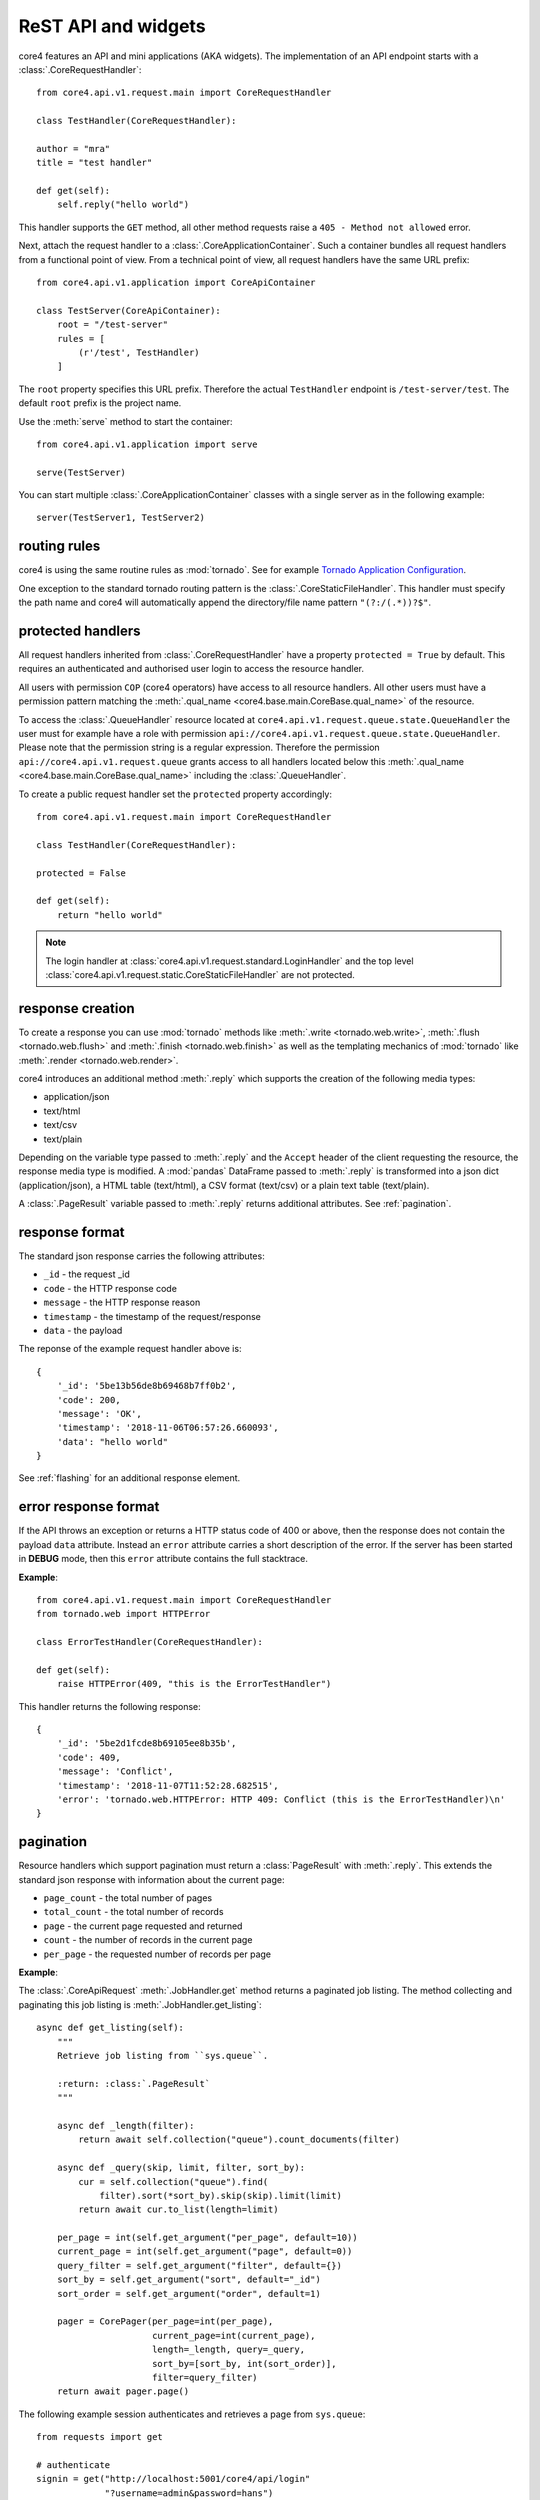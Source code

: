 .. _api:

####################
ReST API and widgets
####################

core4 features an API and mini applications (AKA widgets). The implementation
of an API endpoint starts with a :class:`.CoreRequestHandler`::

    from core4.api.v1.request.main import CoreRequestHandler

    class TestHandler(CoreRequestHandler):

    author = "mra"
    title = "test handler"

    def get(self):
        self.reply("hello world")


This handler supports the ``GET`` method, all other method requests raise a
``405 - Method not allowed`` error.

Next, attach the request handler to a :class:`.CoreApplicationContainer`. Such
a container bundles all request handlers from a functional point of view. From
a technical point of view, all request handlers have the same URL prefix::

    from core4.api.v1.application import CoreApiContainer

    class TestServer(CoreApiContainer):
        root = "/test-server"
        rules = [
            (r'/test', TestHandler)
        ]


The ``root`` property specifies this URL prefix. Therefore the actual
``TestHandler`` endpoint is ``/test-server/test``. The default ``root`` prefix
is the project name.

Use the :meth:`serve` method to start the container::

    from core4.api.v1.application import serve

    serve(TestServer)


You can start multiple :class:`.CoreApplicationContainer` classes with a single
server as in the following example::

    server(TestServer1, TestServer2)


routing rules
#############

core4 is using the same routine rules as :mod:`tornado`. See for example
`Tornado Application Configuration <https://www.tornadoweb.org/en/stable/web.html#application-configuration>`_.

One exception to the standard tornado routing pattern is the
:class:`.CoreStaticFileHandler`. This handler must specify the path name and
core4 will automatically append the directory/file name pattern
``"(?:/(.*))?$"``.


protected handlers
##################

All request handlers inherited from :class:`.CoreRequestHandler` have a
property ``protected = True`` by default. This requires an authenticated and
authorised user login to access the resource handler.

All users with permission ``COP`` (core4 operators) have access to all resource
handlers. All other users must have a permission pattern matching the
:meth:`.qual_name <core4.base.main.CoreBase.qual_name>` of the resource.

To access the :class:`.QueueHandler` resource located at
``core4.api.v1.request.queue.state.QueueHandler`` the user must for example
have a role with permission
``api://core4.api.v1.request.queue.state.QueueHandler``. Please note that the
permission string is a regular expression. Therefore the permission
``api://core4.api.v1.request.queue`` grants access to all handlers located
below this :meth:`.qual_name <core4.base.main.CoreBase.qual_name>` including
the :class:`.QueueHandler`.

To create a public request handler set the ``protected`` property accordingly::

    from core4.api.v1.request.main import CoreRequestHandler

    class TestHandler(CoreRequestHandler):

    protected = False

    def get(self):
        return "hello world"


.. note:: The login handler at
          :class:`core4.api.v1.request.standard.LoginHandler` and the top level
          :class:`core4.api.v1.request.static.CoreStaticFileHandler` are not
          protected.


response creation
#################

To create a response you can use :mod:`tornado` methods like
:meth:`.write <tornado.web.write>`, :meth:`.flush <tornado.web.flush>` and
:meth:`.finish <tornado.web.finish>` as well as the templating mechanics of
:mod:`tornado` like :meth:`.render <tornado.web.render>`.

core4 introduces an additional method :meth:`.reply` which supports the
creation of the following media types:

* application/json
* text/html
* text/csv
* text/plain

Depending on the variable type passed to :meth:`.reply` and the ``Accept``
header of the client requesting the resource, the response media type is
modified. A :mod:`pandas` DataFrame passed to :meth:`.reply` is transformed
into a json dict (application/json), a HTML table (text/html), a CSV format
(text/csv) or a plain text table (text/plain).

A :class:`.PageResult` variable passed to :meth:`.reply` returns additional
attributes. See :ref:`pagination`.


.. _default-response:

response format
###############

The standard json response carries the following attributes:

* ``_id`` - the request _id
* ``code`` - the HTTP response code
* ``message`` - the HTTP response reason
* ``timestamp`` - the timestamp of the request/response
* ``data`` - the payload

The reponse of the example request handler above is::

    {
        '_id': '5be13b56de8b69468b7ff0b2',
        'code': 200,
        'message': 'OK',
        'timestamp': '2018-11-06T06:57:26.660093',
        'data': "hello world"
    }


See :ref:`flashing` for an additional response element.


error response format
#####################

If the API throws an exception or returns a HTTP status code of 400 or above,
then the response does not contain the payload ``data`` attribute. Instead an
``error`` attribute carries a short description of the error. If the server
has been started in **DEBUG** mode, then this ``error`` attribute contains the
full stacktrace.

**Example**::

    from core4.api.v1.request.main import CoreRequestHandler
    from tornado.web import HTTPError

    class ErrorTestHandler(CoreRequestHandler):

    def get(self):
        raise HTTPError(409, "this is the ErrorTestHandler")


This handler returns the following response::

    {
        '_id': '5be2d1fcde8b69105ee8b35b',
        'code': 409,
        'message': 'Conflict',
        'timestamp': '2018-11-07T11:52:28.682515',
        'error': 'tornado.web.HTTPError: HTTP 409: Conflict (this is the ErrorTestHandler)\n'
    }


.. _pagination:

pagination
##########

Resource handlers which support pagination must return a :class:`PageResult`
with :meth:`.reply`. This extends the standard json response with  information
about the current page:

* ``page_count`` - the total number of pages
* ``total_count`` - the total number of records
* ``page`` - the current page requested and returned
* ``count`` - the number of records in the current page
* ``per_page`` - the requested number of records per page

**Example**:

The :class:`.CoreApiRequest` :meth:`.JobHandler.get` method returns a paginated
job listing. The method collecting and paginating this job listing is
:meth:`.JobHandler.get_listing`::

    async def get_listing(self):
        """
        Retrieve job listing from ``sys.queue``.

        :return: :class:`.PageResult`
        """

        async def _length(filter):
            return await self.collection("queue").count_documents(filter)

        async def _query(skip, limit, filter, sort_by):
            cur = self.collection("queue").find(
                filter).sort(*sort_by).skip(skip).limit(limit)
            return await cur.to_list(length=limit)

        per_page = int(self.get_argument("per_page", default=10))
        current_page = int(self.get_argument("page", default=0))
        query_filter = self.get_argument("filter", default={})
        sort_by = self.get_argument("sort", default="_id")
        sort_order = self.get_argument("order", default=1)

        pager = CorePager(per_page=int(per_page),
                          current_page=int(current_page),
                          length=_length, query=_query,
                          sort_by=[sort_by, int(sort_order)],
                          filter=query_filter)
        return await pager.page()


The following example session authenticates and retrieves a page from
``sys.queue``::

    from requests import get

    # authenticate
    signin = get("http://localhost:5001/core4/api/login"
                 "?username=admin&password=hans")
    token = signin.json()["data"]["token"]
    header = {"Authorization": "Bearer " + token}

    # get results
    rv = get(
        "http://localhost:5001/core4/api/jobs?per_page=10&sort=args.id&order=-1",
        headers=header)
    rv.json()
    {
        '_id': '5c0a3ff2de8b697b10f8dd0f',
        'code': 200,
        'message': 'OK',
        'timestamp': '2018-12-07T09:40:02.906633',
        'page': 0,
        'page_count': 1,
        'per_page': 10,
        'total_count': 1.0,
        'count': 1,
        'data': [ ... # removed for brevity
        ]
    }


authentication
##############

The login resource handler :class:`.LoginHandler` accepts the following input
to authenticate a user with his or her password:

#. basic authorization header
#. username and password as query parameters
#. username and password as json body attributes


After successful login, the response body and the HTTP header contain the login
token. The HTTP header also holds a secure cookie which contains the token
(see :class:`LoginHandler <core4.api.v1.request.standard.login.LoginHandler>`).

The client is supposed to send this token or the cookie with each request. The
token can also be sent as a query parameter. For security reason this is
possible though not good practice.

The following example demonstrates the login procedure, responses and access
to a protected resource using the token::

    from requests import get, post

    url = "http://localhost:5001/core4/api/v1"
    rv = get(url + "/login?username=admin&password=hans")
    rv.json()
    {
        '_id': '5bd94d9bde8b6939aa31ad88',
        'code': 200,
        'data': {
            'token': 'eyJhbGciOiJIUzUxMiIsInR5cCI6IkpXVCJ9...'
        },
        'message': 'OK',
        'timestamp': '2018-10-31T06:37:15.734609'
    }

    rv.headers
    {
        'Access-Control-Allow-Headers': 'access-control-allow-origin,authorization,content-type',
        'Access-Control-Allow-Methods': 'GET, POST, PUT, DELETE, OPTIONS',
        'Access-Control-Allow-Origin': '*',
        'Content-Length': '339',
        'Content-Type': 'application/json; charset=UTF-8',
        'Date': 'Wed, 31 Oct 2018 06:37:15 GMT',
        'Etag': '"d62ecba1141f2653ebd4d9a54f677701e3f6337f"',
        'Server': 'TornadoServer/5.1.1',
        'Set-Cookie': 'token="2|1:0|10:1540967835|5:token|280:ZXlK..."; '
        'expires=Fri, 30 Nov 2018 06:37:15 GMT; Path=/',
        'Token': 'eyJhbGciOiJIUzUxMiIsInR5cCI6IkpXVCJ9.eyJuYW1lIjo...'
    }

    signin = post(url + "/login",
                  json={"username": "admin", "password": "hans"})
    token = signin.json()["data"]["token"]
    headers = {"Authorization": "Bearer " + token}
    get("http://localhost:5001/core4/api/profile", headers=headers)
    <Response [200]>
    get("http://localhost:5001/core4/api/profile", cookies=signin.cookies)
    <Response [200]>


If the creation time of the token is older than 1 hour, then a refresh
token is created and sent with the HTTP header (field ``token``).
This refresh time can be configured with setting ``api.token.refresh``.

The purpose of these refresh token is to allow the client to extend the
session. The client must replace the current token (which is still valid) with
the refresh token to continue access.

The lifetime of the initial token is 8 hours. For a smooth user experience
a new refresh token is sent every hour.


.. _api_cods:

API documentation
#################

Each request handler requires the following class properties:

* ``title``
* ``author``

The class doc string is optional and should provide a general introduction to
the purpose of the handler.

Each implemented method ``GET``, ``POST``, ``DELETE``, etc. requires the
following documentation sections. Please note that we use sphinx extension
:mod:`sphinxcontrib-napoleon` for endpoint documentation.

* **Methods** - for seperate routing handlers, e.g. with or without URL
  parameters
* **Parameters** - listing of the accepted parameters
* **Returns** - short description and listing of return attributes
* **Raises** - listing of HTTP error codes potentially raised
* **Examples** - how to use the handler

See for example the source code of method
:meth:`GET<core4.api.v1.request.queue.JobHandler.get>` of :class:`.JobHandler`
on how to document multiple routing requests.


templating
##########

Use :mod:`tornado` templating system with method :meth:`.render` to render
templates::

    class TestHandler(CoreRequestHandler):

        def get(self):
            self.render("template.html")


By default the template path is relative to the resource handler location. You
can modify the template path by setting the ``.template_path`` variable either
as a class property or as a handler argument::


    class TestHandler(CoreRequestHandler):

        template_path = "template"

        def get(self):
            self.render("template.html") # located in <handler>/template


A relative ``.template_path`` as in the example above addresses a directory
relative to the resource handler. An absolute ``.template_path`` addresses a
directory from the project root::

    class TestHandler(CoreRequestHandler):

        template_path = "/api/template"

        def get(self):
            self.render("template.html") # located in <project>/api/template


.. _flashing:

message flashing
################

Use methods :meth:`.flash_debug`, :meth:`.flash_info`, :meth:`.flash_warning`
and :meth:`.flash_error` to send additional messages with the response to the
client.

**Example**::

    class TestHandler(CoreRequestHandler):

        def get(self):
            self.flash_debug("first flash message")
            self.flash_debug("another flash message")
            self.reply("OK")


The response format of this request handler::

    {
        "_id": "5be19c8fde8b695e7cc2ddeb",
        "message": "OK",
        "code": 200,
        "timestamp": "2018-11-06T13:52:15.593395",
        "data": "OK",
        "flash": [
            {
                "level": "DEBUG",
                "message": "first flash message"
            },
            {
                "level": "INFO",
                "message": "another flash message"
            }
        ],
    }


argument parsing
################

:mod:`tornado` supports argument parsing. See `request handler input
<https://www.tornadoweb.org/en/stable/web.html?highlight=get_argument#input>`_.

core4 extends the general purpose method :meth:`.get_argument` to additionally
facilitate the extraction of arguments from a json content body.

:meth:`.CoreRequestHandler.get_argument` also processes an optional argument
``as_type`` to convert argument types. The method parses the types ``int``,
``float``,  ``bool`` (using :meth:`parse_boolean
<core4.util.data.parse_boolean>`), ``str``, ``dict`` and ``list`` (using
:mod:`json.loads`) and ``datetime`` (:meth:`dateutil.parser.parse`).

The following request handler demonstrates the standardised parsing of
date/time arguments. The ``GET`` method expects the arguments as query
parameters. The ``POST`` method expects the arguments as valid json
attributes. Both methods are based on the same implementation logic and
:meth:`.get_argument` combines parsing from the query string, from the
json body and also from the URL-encoded form (not in scope of this example)::

    import datetime
    from core4.api.v1.application import CoreApiContainer, serve
    from core4.api.v1.request.main import CoreRequestHandler


    class ArgTestHandler(CoreRequestHandler):

        def get(self):
            dt = self.get_argument("dt", as_type=datetime.datetime, default=None)
            if dt:
                delta = (datetime.datetime.utcnow() - dt).total_seconds()
            else:
                delta = 0
            self.reply(
                "got: %s (%dsec. to now)" % (dt, delta))


    class CoreApiServer(CoreApiContainer):
        root = "args"
        rules = [
            (r'/test', ArgTestHandler)
        ]


    if __name__ == '__main__':
        serve(CoreApiServer)


The following commands login and test the date/time parsing using query
parameters with the ``GET`` method::

    >>> from requests import get, post
    >>>
    >>> signin = get("http://localhost:5001/args/login?username=admin&password=hans")
    >>>
    >>> # query parameter, date only
    >>> rv = get("http://localhost:5001/args/test?dt=2018-11-07", cookies=signin.cookies)
    >>> rv.json()
    {
        '_id': '5be30a20de8b69343bd90680',
        'code': 200,
        'data': 'got: 2018-11-07 00:00:00 (57120sec. to now)',
        'message': 'OK',
        'timestamp': '2018-11-07T15:52:00.304976'
    }
    >>>
    >>> # query parameter, date and time
    >>> rv = get("http://localhost:5001/args/test?dt=1971-06-14T07:30:00", cookies=signin.cookies)
    >>> rv.json()
    {
        '_id': '5be30a42de8b69343bd90685',
        'code': 200,
        'data': 'got: 1971-06-14 07:30:00 (1495873354sec. to now)',
        'message': 'OK',
        'timestamp': '2018-11-07T15:52:34.883295'
    }
    >>>
    >>> # query parameter, date, time and timezone
    >>> rv = get("http://localhost:5001/args/test?dt=1971-06-14T07:30:00 CET", cookies=signin.cookies)
    >>> rv.json()
    {
        '_id': '5be30a56de8b69343bd9068a',
        'code': 200,
        'data': 'got: 1971-06-14 06:30:00 (1495876974sec. to now)',
        'message': 'OK',
        'timestamp': '2018-11-07T15:52:54.510046'
    }


The following commands test the same date/time parsing using json bodies
with the ``POST`` method::

    >>> payload = {"dt": "1971-06-14T07:30:00 CET"}
    >>> rv = post("http://localhost:5001/args/test", json=payload, cookies=signin.cookies)
    >>> rv.json()
    {
        '_id': '5be30ae5de8b69343ba1448a',
        'code': 200,
        'data': 'got: 1971-06-14 06:30:00 (1495877117sec. to now)',
        'message': 'OK',
        'timestamp': '2018-11-07T15:55:17.417723'
    }


static file serving
###################

You can specify the folder to serve static files with your request handler::

    class TestHandler(CoreRequestHandler):

        template_path = "/api/template"
        static_path = "/api/template"

        def get(self):
            self.render("template.html") # located in <project>/api/template


This will deliver template files and static files from the same directory
relative to ``TestHandler`` project root at ``/api/template``. You have to
address static files in your template files with the ``static_url`` directive::

    <link rel="stylesheet" type="text/css" href="{{ static_url('style.css') }}">

and for example::

    <img src="{{ static_url('image.png') }}"\>

Both directives serve static files ``style.css`` and ``image.png`` from the
specified static directory.

core4 also ships with a default static directory which can be used to serve
default styles for example::

    <link rel="stylesheet" type="text/css" href="{{ default_static('default.css') }}">

This default static directory is specified by the core4 config key
``api.default_static``. The default value is ``api/v1/request/_static`` and is
interpreted as a relative path to the core4 package directory. You can
overwrite this setting and also address absolute folders in your file systems.
In the current core4 release the following
default files are defined and are expected to exist in the overwritten default
static folder:

.. todo:: requires the list of default static files


.. warning:: Tornado is not as efficient as a fully fledged web server like
             nginx or apache and should be used only to serve low-traffic
             static sites.

extra endpoints of each handler
###############################

Each handler has three additional endpoints associated with the resource:

#. a help page (``help_url``)
#. a card page (``card_url``)
#. an entry URL (``enter_url``)

The help page delivers well formatted endpoint documentation in HTML following
the guiding principles described at :ref:`api_doc`. The card page provides
relevant endpoint information and can be customised with the
:meth:`.CoreBaseHandler.card` method. The entry URL is the landing page of the
API which defaults to the API ``GET`` method and can be customised with the
handler's class property ``enter_url``.

The following example customises the card page by using a custom template file.
The default card template is located at
``core4/api/v1/request/standard/template``::

    class TestHandler(CoreRequestHandler):

        def card(self):
            self.render("template/card.html") # located in <handler>/api/template


The following example customises the ``enter_url`` and redirects to Serviceplan
when the user enters the API's landing page::

    class TestHandler(CoreRequestHandler):

        enter_url = "http://www.serviceplan.com"

        def get(self):
            return self.reply("OK")


.. _rule_arguments:

handler arguments at rules
##########################

Certain handler properties can be overwritten within the ``rules`` property of
the :class:`.CoreApiContainer` class. These are the following properties:

* ``protected``
* ``title``
* ``author``
* ``tag``
* ``template_path``
* ``static_path``
* ``default_filename``
* ``enter_url``
* ``icon``

This is especially useful when serving static files with
:class:`.CoreStaticFileHandler`::

    class TestContainer(CoreApiContainer):
        root = "/test-server"
        rules = [
            (r'/help', CoreStaticFileHandler, {
                "title": "API introduction",
                "path": "/api/static/help",
                "default_filename": "default.html",
                "protected": False,
                "author": "mra",
                "icon": "help"})
        ]


This is more efficient than subclassing from :class:`.CoreStaticFileHandler` to
define these properties as in the following example::

    class HelpHandler(CoreStaticFileServer):

        author = "mra"
        title = "API introduction"
        path = "/api/static/help"
        default_filename = "default.html"
        protected = False
        icon = "help"

    class TestContainer(CoreApiContainer):
        root = "/test-server"
        rules = [
            (r'/help', HelpHandler)
        ]


handler access in templates
###########################

Template rendering uses the :mod:`tornado` mechanics described at
`Tornado - Flexible Output Generation`_. The :class:`.CoreRequestHandler`
provides additional handler properties available as properties and methods:

* ``request``: request object
* ``qual_name``: of the handler
* ``project``: of the handler
* ``author``: of the handler
* ``tag``: list of the handler
* ``title``: of the handler
* ``template_path``: of the handler
* ``static_path``: of the handler
* ``log_level``: of the handler
* ``token_exp``: expiration date of the current authentication token
* ``started``: start date/time of the request
* ``protected``: indicates if the handler is public or not
* ``config``: core4 configuration dictionary
* ``class_config``: class section of core4 configuration dictionary
* ``icon``: of the handler
* ``identifier``: of the request
* ``user``: user object, see :class:`core4.api.v1.role.model.CoreRole`
* ``enter_url``: landing page URL of the handler
* ``application``: object of the handler, and ``application.container`` with
  the container object of the application and handler
* ``_flash``:

single page applications (SPA)
##############################

tbd.


example vue rendering
#####################

core4 static file with global variable injection
static file with single endpoint to js rendered page


config overwrite
################

Similar to jobs you can define a core4 configuration specific for a
:class:`.CoreRequestHandler`. The following attributes overrule the handler's
class properties and arguments defined by the :class:`.CoreApiContainer` (see
:ref:`rule_arguments`):

* log_level
* template_path
* static_path

Assume the following resource ``MyHandler`` is located at
``project/api/v1/handler.py``::

    class MyHandler(CoreRequestHandler):

        author = "mra"
        title = "API introduction"
        template_path = "/project/api/templates"
        icon = "help"

        def get(self):
            return self.render("index.html")


You can overwrite for example the ``template_path`` setting with the following
core4 local configuration::

    project:
      api:
        v1:
          handler:
            MyHandler:
              template_path: /srv/www/custom_templates


multiple process serving
########################

core4 is based on the tornado web framework and asynchronous network library.
Tornado should run on Unix-based platforms. Mac OS X and windows are generally
supported but only recommended for development and testing systems.

Due to the Python GIL (Global Interpreter Lock), it is necessary to run
multiple Python processes to take full advantage of multi-CPU machines. The
tornado maintainers recommend to run one process per CPU.

The most simple setup for core4 is to run multiple instances on a multi-core
server, e.g. to start eight independent ``serve`` or ``serve_all`` commands on
an eight-core server. This means that the following shell command is to be
spawned multiple, i.e. eight times::

    $ coco --application --filter core4.api.v1.server --port 8080 --reuse-port


The ``--reuse-port`` option (defaults to ``True``) tells the kernel to reuse a
local socket in ``TIME_WAIT`` state which essentially means that all proccesses
listen and share the same port, i.e. 8080 in this scenario.


download
########

Download is supported with a :meth:`.CoreRequestHandler.download` method. See
the following example::

    class DownloadHandler(CoreRequestHandler):

        async def get(self):
            await self.download("./static1/asset/test.dat", "test.dat")


For uploading files and especially large files see for example

* `Server does not receive big files`_
* `Mime-type of the stream request body output`_


.. _Tornado - Flexible Output Generation: https://www.tornadoweb.org/en/stable/template.html
.. _Server does not receive big files: https://stackoverflow.com/questions/36688827/tornado-server-does-not-receive-big-files
.. _Mime-type of the stream request body output: https://stackoverflow.com/questions/25529804/tornado-mime-type-of-the-stream-request-body-output
